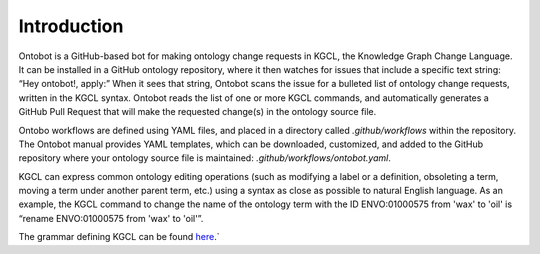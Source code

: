 Introduction
============

Ontobot is a GitHub-based bot for making ontology change requests in KGCL, the Knowledge Graph Change Language. 
It can be installed in a GitHub ontology repository, where it then watches for issues that include a specific text string: “Hey ontobot!, apply:”
When it sees that string, Ontobot scans the issue for a bulleted list of ontology change requests, written in the KGCL syntax.
Ontobot reads the list of one or more KGCL commands, and automatically generates a GitHub Pull Request that will make the requested change(s) in the ontology source file.

Ontobo workflows are defined using YAML files, and placed in a directory called `.github/workflows` within the repository.
The Ontobot manual provides YAML templates, which can be downloaded, customized, and added to the GitHub repository where your ontology source file is maintained:
`.github/workflows/ontobot.yaml`.

KGCL can express common ontology editing operations (such as modifying a label or a definition, obsoleting a term, moving a term under another parent term, etc.)
using a syntax as close as possible to natural English language.
As an example, the KGCL command to change the name of the ontology term with the ID ENVO:01000575 from 'wax' to 'oil' is “rename ENVO:01000575 from 'wax' to 'oil'”.

The grammar defining KGCL can be found `here <https://github.com/INCATools/kgcl/blob/main/src/kgcl_schema/grammar/kgcl.lark>`_.`